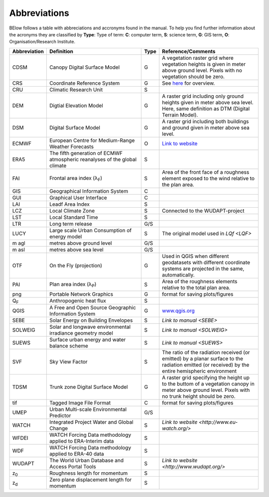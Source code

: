 .. _Abbreviations:

Abbreviations
-------------

BElow follows a table with abbreciations and accronyms found in the manual. To help you find further information about the acronyms they are classified by **Type**: Type of term: **C**: computer term, **S**: science
term, **G**: GIS term, **O**: Organisation/Research Institute.

.. list-table::
   :widths: 13 42 3 42
   :header-rows: 1
   
   * - Abbreviation
     - Definition
     - Type
     - Reference/Comments
   * - CDSM
     - Canopy Digital Surface Model
     - G
     - A vegetation raster grid where vegetation heights is given in meter above ground level. Pixels with no vegetation should be zero.
   * - CRS
     - Coordinate Reference System
     - G
     - See `here <https://docs.qgis.org/3.10/en/docs/gentle_gis_introduction/coordinate_reference_systems.html>`__ for overview.
   * - CRU 
     - Climatic Research Unit
     - S
     -
   * - DEM 
     - Digtial Elevation Model
     - G
     - A raster grid including only ground heights given in meter above sea level. Here, same definition as DTM (Digital Terrain Model).
   * - DSM 
     - Digital Surface Model
     - G
     - A raster grid including both buildings and ground given in meter above sea level.
   * - ECMWF 
     - European Centre for Medium-Range Weather Forecasts
     - O
     - `Link to website <https://www.ecmwf.int/>`__
   * - ERA5 
     - The fifth generation of ECMWF atmospheric reanalyses of the global climate
     - S
     -
   * - FAI
     - Frontal area index (λ\ :sub:`F`) 
     - S
     - Area of the front face of a roughness element exposed to the wind relative to the plan area.
   * - GIS 
     - Geographical Information System
     - C
     -
   * - GUI 
     - Graphical User Interface
     - C
     -
   * - LAI 
     - Leadf Area Index
     - S
     -
   * - LCZ 
     - Local Climate Zone
     - S
     - Connected to the WUDAPT-project
   * - LST 
     - Local Standard Time
     - S
     -
   * - LTR 
     - Long term release
     - G/S
     -
   * - LUCY 
     - Large scale Urban Consumption of energy model
     - S
     - The original model used in `LQf <LQF>`
   * - m agl 
     - metres above ground level
     - G/S
     -
   * - m asl 
     - metres above sea level
     - G/S
     -
   * - OTF 
     - On the Fly (projection)
     - G
     - Used in QGIS when different geodatasets with different coordinate systems are projected in the same, automatically.
   * - PAI 
     - Plan area index (λ\ :sub:`P`) 
     - S
     - Area of the roughness elements relative to the total plan area. 
   * - png 
     - Portable Network Graphics
     - G
     - format for saving plots/figures
   * - Q\ :sub:`F` 
     - Anthropogenic heat flux
     - S
     - 
   * - QGIS 
     - A Free and Open Source Geographic Information System
     - G
     - `www.qgis.org <www.qgis.org>`__
   * - SEBE 
     - Solar Energy on Building Envelopes
     - S
     - `Link to manual <SEBE>`
   * - SOLWEIG 
     - Solar and longwave environmental irradiance geometry model
     - S
     - `Link to manual <SOLWEIG>`
   * - SUEWS 
     - Surface urban energy and water balance scheme
     - S
     - `Link to manual <SUEWS>`
   * - SVF 
     - Sky View Factor
     - S
     - The ratio of the radiation received (or emitted) by a planar surface to the radiation emitted (or received) by the entire hemispheric environment   
   * - TDSM 
     - Trunk zone Digital Surface Model
     - G
     - A raster grid specifying the height up to the buttom of a vegetation canopy in meter above ground level. Pixels with no trunk height should be zero.
   * - tif 
     - Tagged Image File Format
     - C
     - format for saving plots/figures
   * - UMEP  
     - Urban Multi-scale Environmental Predictor
     - G/S
     -
   * - WATCH 
     - Integrated Project Water and Global Change
     - S
     - `Link to website <http://www.eu-watch.org/>`
   * - WFDEI 
     - WATCH Forcing Data methodology applied to ERA-Interim data
     - S
     -
   * - WDF 
     - WATCH Forcing Data methodology applied to ERA-40 data 
     - S
     -
   * - WUDAPT 
     - The World Urban Database and Access Portal Tools
     - S
     - `Link to website <http://www.wudapt.org/>`
   * - z\ :sub:`0` 
     - Roughness length for momentum
     - S
     -
   * - z\ :sub:`d` 
     - Zero plane displacement length for momentum 
     - S
     -	


